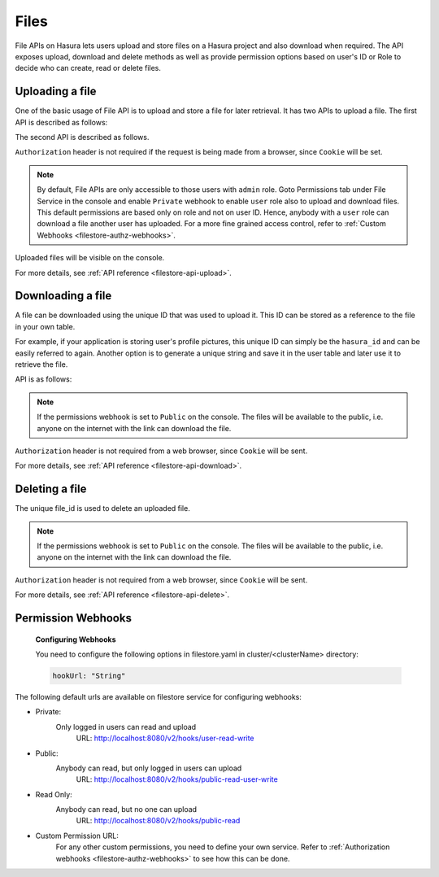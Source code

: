 .. meta::
   :description: Manual for using File Microservice on Hasura. The service lets users to upload and download files with access controls.
   :keywords: hasura, docs, fileStore, file, file upload, file download

Files
=====

File APIs on Hasura lets users upload and store files on a Hasura project and also download when required. The API exposes upload, download and delete methods as well as provide permission options based on user's ID or Role to decide who can create, read or delete files.

Uploading a file
----------------
One of the basic usage of File API is to upload and store a file for later retrieval. It has two APIs to upload a file. The first API is described as follows:


.. http:post:: /v1/file/(file_id)
   :noindex:

   Upload a file with a given `file_id`. You are required to generate a `file_id` and post the content of file in request body with the correct MIME type set as `Content-Type` header.

   **Example request**:

   .. sourcecode:: http

      POST https://filestore.project-name.hasura-app.io/v1/file/05c40f1e-cdaf-4e29-8976-38c899 HTTP/1.1
      Content-Type: image/png
      Authorization: Bearer <token>

      <content-of-file-as-body>

   **Example response**:

   .. sourcecode:: http

      HTTP/1.1 200 OK
      Content-Type: application/json

      {
        "file_id": "05c40f1e-cdaf-4e29-8976-38c899",
        "content_type": "image/png",
        "file_status": "uploaded",
        "file_size": 351667,
        "user_id": 42,
        "user_role": "user",
        "created_at": "2017-04-25T08:26:22.834266+00:00"
      }

The second API is described as follows.


.. http:post:: /v1/file/
   :noindex:

   Post the content of file in request body with the correct MIME type set as `Content-Type` header.

   **Example request**:

   .. sourcecode:: http

      POST https://filestore.project-name.hasura-app.io/v1/file HTTP/1.1
      Content-Type: image/png
      Authorization: Bearer <token>

      <content-of-file-as-body>

   Response contains file_id generated by filestore sevice.
   
   **Example response**:

   .. sourcecode:: http

      HTTP/1.1 200 OK
      Content-Type: application/json

      {
        "file_id": "05c40f1e-cdaf-4e29-8976-38c899",
        "content_type": "image/png",
        "file_status": "uploaded",
        "file_size": 351667,
        "user_id": 42,
        "user_role": "user",
        "created_at": "2017-04-25T08:26:22.834266+00:00"
      }

``Authorization`` header is not required if the request is being made from a browser, since ``Cookie`` will be set.

.. note::
   By default, File APIs are only accessible to those users with ``admin`` role. Goto Permissions tab under File Service in the console and enable ``Private`` webhook to enable ``user`` role also to upload and download files. This default permissions are based only on role and not on user ID. Hence, anybody with a ``user`` role can download a file another user has uploaded. For a more fine grained access control, refer to :ref:`Custom Webhooks <filestore-authz-webhooks>`.

Uploaded files will be visible on the console.

For more details, see  :ref:`API reference <filestore-api-upload>`.

Downloading a file
------------------
A file can be downloaded using the unique ID that was used to upload it. This ID can be stored as a reference to the file in your own table.

For example, if your application is storing user's profile pictures, this unique ID can simply be the ``hasura_id`` and can be easily referred to again. Another option is to generate a unique string and save it in the user table and later use it to retrieve the file.

API is as follows:

.. http:get:: /v1/file/(file_id)
   :noindex:

   Download/retrieve a file with a given `file_id`. The file is streamed to the client with correct `Content-Type` header.

   **Example request**:

   .. sourcecode:: http

      GET https://filestore.project-name.hasura-app.io/v1/file/05c40f1e-cdaf-4e29-8976-38c899 HTTP/1.1
      Authorization: Bearer <token>

   **Example response**:

   .. sourcecode:: http

      HTTP/1.1 200 OK
      Content-Type: image/png

      <file-stream>

.. note::
    If the permissions webhook is set to ``Public`` on the console. The files will be available to the public, i.e. anyone on the internet with the link can download the file.

``Authorization`` header is not required from a web browser, since ``Cookie`` will be sent.

For more details, see  :ref:`API reference <filestore-api-download>`.

Deleting a file
---------------
The unique file_id is used to delete an uploaded file.

.. http:delete:: /v1/file/(file_id)
   :noindex:

   Delete a file with a given `file_id`.

   **Example request**:

   .. sourcecode:: http

      GET https://filestore.project-name.hasura-app.io/v1/file/05c40f1e-cdaf-4e29-8976-38c899 HTTP/1.1
      Authorization: Bearer <token>

   **Example response**:

   .. sourcecode:: http

      HTTP/1.1 200 OK
      Content-Type: application/json

      {
        "file_id": "05c40f1e-cdaf-4e29-8976-38c899",
        "content_type": "image/png",
        "file_status": "uploaded",
        "file_size": 351667,
        "user_id": 42,
        "user_role": "user",
        "created_at": "2017-04-25T08:26:22.834266+00:00"
      }

.. note::
    If the permissions webhook is set to ``Public`` on the console. The files will be available to the public, i.e. anyone on the internet with the link can download the file.

``Authorization`` header is not required from a web browser, since ``Cookie`` will be sent.

For more details, see :ref:`API reference <filestore-api-delete>`.

Permission Webhooks
-------------------
  **Configuring Webhooks**

  You need to configure the following options in filestore.yaml in cluster/<clusterName> directory:

  .. code-block:: yaml

        hookUrl: "String"

The following default urls are available on filestore service for configuring webhooks:

- Private:
    Only logged in users can read and upload
      URL: http://localhost:8080/v2/hooks/user-read-write
- Public:
    Anybody can read, but only logged in users can upload
      URL: http://localhost:8080/v2/hooks/public-read-user-write
- Read Only:
    Anybody can read, but no one can upload
      URL: http://localhost:8080/v2/hooks/public-read
- Custom Permission URL:
    For any other custom permissions, you need to define your own service. Refer to :ref:`Authorization webhooks <filestore-authz-webhooks>` to see how this can be done.
